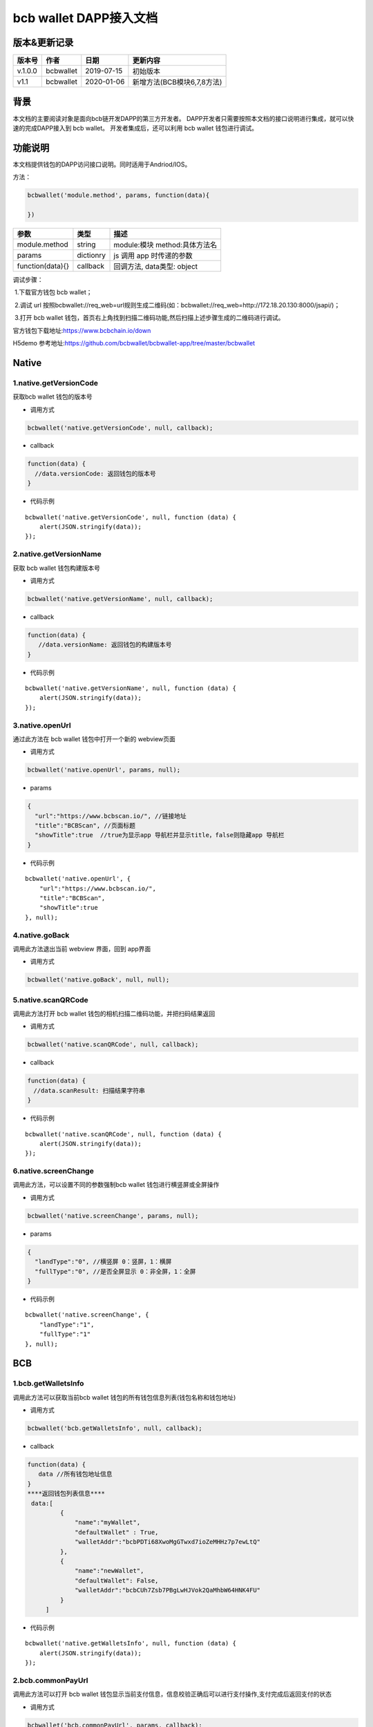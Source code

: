 bcb wallet DAPP接入文档
===================================

版本&更新记录
-----------

======= ========= ========== ==========================
版本号  作者      日期       更新内容
======= ========= ========== ==========================
v.1.0.0 bcbwallet 2019-07-15 初始版本
v1.1    bcbwallet 2020-01-06 新增方法(BCB模块6,7,8方法)
======= ========= ========== ==========================

背景
-----


本文档的主要阅读对象是面向bcb链开发DAPP的第三方开发者。
DAPP开发者只需要按照本文档的接口说明进行集成，就可以快速的完成DAPP接入到 bcb wallet。
开发者集成后，还可以利用 bcb wallet 钱包进行调试。


功能说明
-------

本文档提供钱包的DAPP访问接口说明。同时适用于Andriod/IOS。

方法：

.. code:: js

   bcbwallet('module.method', params, function(data){
       
   })

================ ========= ===============================
参数             类型      描述
================ ========= ===============================
module.method    string    module:模块 method:具体方法名
params           dictionry js 调用 app 时传递的参数
function(data){} callback  回调方法, data类型: object
================ ========= ===============================

调试步骤：

​ 1.下载官方钱包 bcb wallet；

​ 2.调试 url 按照bcbwallet://req_web=url规则生成二维码(如：bcbwallet://req_web=http://172.18.20.130:8000/jsapi/)；

​ 3.打开 bcb wallet 钱包，首页右上角找到扫描二维码功能,然后扫描上述步骤生成的二维码进行调试。

官方钱包下载地址:\ https://www.bcbchain.io/down

H5demo 参考地址:\ https://github.com/bcbwallet/bcbwallet-app/tree/master/bcbwallet

Native
------

1.native.getVersionCode
~~~~~~~~~~~~~~~~~~~~~~~

获取bcb wallet 钱包的版本号

-  调用方式

.. code:: html

   bcbwallet('native.getVersionCode', null, callback);

-  callback

.. code:: html

   function(data) {
     //data.versionCode: 返回钱包的版本号
   }

-  代码示例

::

   bcbwallet('native.getVersionCode', null, function (data) {
       alert(JSON.stringify(data));
   });

2.native.getVersionName
~~~~~~~~~~~~~~~~~~~~~~~~

获取 bcb wallet 钱包构建版本号

-  调用方式

.. code:: html

   bcbwallet('native.getVersionName', null, callback);

-  callback

.. code:: html

   function(data) {
      //data.versionName: 返回钱包的构建版本号
   }

-  代码示例

::

   bcbwallet('native.getVersionName', null, function (data) {
       alert(JSON.stringify(data));
   });

3.native.openUrl
~~~~~~~~~~~~~~~~~

通过此方法在 bcb wallet 钱包中打开一个新的 webview页面

-  调用方式

.. code:: html

   bcbwallet('native.openUrl', params, null);

-  params

.. code:: html

   {
     "url":"https://www.bcbscan.io/", //链接地址
     "title":"BCBScan", //页面标题
     "showTitle":true  //true为显示app 导航栏并显示title，false则隐藏app 导航栏
   }

-  代码示例

::

   bcbwallet('native.openUrl', {
       "url":"https://www.bcbscan.io/",
       "title":"BCBScan",
       "showTitle":true
   }, null);

4.native.goBack
~~~~~~~~~~~~~~~

调用此方法退出当前 webview 界面，回到 app界面

-  调用方式

.. code:: html

   bcbwallet('native.goBack', null, null);

5.native.scanQRCode
~~~~~~~~~~~~~~~~~~~~

调用此方法打开 bcb wallet 钱包的相机扫描二维码功能，并把扫码结果返回

-  调用方式

.. code:: html

   bcbwallet('native.scanQRCode', null, callback);

-  callback

.. code:: html

   function(data) {
   　//data.scanResult: 扫描结果字符串
   }

-  代码示例

::

   bcbwallet('native.scanQRCode', null, function (data) {
       alert(JSON.stringify(data));
   });

6.native.screenChange
~~~~~~~~~~~~~~~~~~~~

调用此方法，可以设置不同的参数强制bcb wallet 钱包进行横竖屏或全屏操作

-  调用方式

.. code:: html

   bcbwallet('native.screenChange', params, null);

-  params

.. code:: html

   {
     "landType":"0", //横竖屏 0：竖屏，1：横屏
     "fullType":"0", //是否全屏显示 0：非全屏，1：全屏
   }

-  代码示例

::

   bcbwallet('native.screenChange', {
       "landType":"1",
       "fullType":"1"
   }, null);

BCB
---

1.bcb.getWalletsInfo
~~~~~~~~~~~~~~~~~~~~

调用此方法可以获取当前bcb wallet
钱包的所有钱包信息列表(钱包名称和钱包地址)

-  调用方式

.. code:: html

   bcbwallet('bcb.getWalletsInfo', null, callback);

-  callback

.. code:: html

   function(data) {
      data //所有钱包地址信息
   }
   ****返回钱包列表信息****
    data:[
            {
                "name":"myWallet",
                "defaultWallet" : True,
                "walletAddr":"bcbPDTi68XwoMgGTwxd7ioZeMHHz7p7ewLtQ"
            },
            {
                "name":"newWallet",
                "defaultWallet": False,
                "walletAddr":"bcbCUh7Zsb7PBgLwHJVok2QaMhbW64HNK4FU"
            }
        ]

-  代码示例

::

   bcbwallet('native.getWalletsInfo', null, function (data) {
       alert(JSON.stringify(data));
   });

2.bcb.commonPayUrl
~~~~~~~~~~~~~~~~~~~~

调用此方法可以打开 bcb wallet
钱包显示当前支付信息，信息校验正确后可以进行支付操作,支付完成后返回支付的状态

-  调用方式

.. code:: html

   bcbwallet('bcb.commonPayUrl', params, callback);

-  params

::

   {
       "payUrl":"http://172.18.20.130:8000/bcbpay/" //支付订单链接
   }

-  callback

.. code:: html

   function(data) {
      //data: 返回交易hash
   }

-  代码示例

.. code:: js

   bcbwallet('bcb.commonPayUrl', {
     "payUrl":"http://172.18.20.156:8080/bcbtest/test2.txt"
   }, function (data) {
      alert(data);
       //{"txHash" : "3E105CCAD994B5F1E8415086A1EA65B7420EDCCF8331D2EB02BC0B626EEF8A41"}"
   });
3.bcb.commonPayParams
~~~~~~~~~~~~~~~~~~~~

调用此方法可以打开 bcb wallet
钱包显示当前支付信息，信息校验正确后可以进行支付操作，支付完成后返回支付的状态

-  调用方式

.. code:: html

   bcbwallet('bcb.commonPayParams', params, callback);

-  params

::

    {
        "ver": 3,
        "appUISeg": {
            "title": "通用支付",
            "value": "0.1",
            "referInfo": "进行支付操作",
            "symbol": "BCB"
          },
         "coinParams": {
         "note": "备注",
         "gasLimit": "25000",
         "calls": [{
          "contract": "bcbLVgb3odTfKC9Y9GeFnNWL9wmR4pwWiqwe",
          "method": "Transfer(types.Address,bn.Number)",
          "params": ["bcbL8BzfVfcxtqh9umN3dUhxBYNyEnV7GiSa", "100000000"]
         }]
        }
      }

-  callback

.. code:: html

   function(data) {
      //data: 返回交易hash
   }

-  代码示例

.. code:: js

   bcbwallet('bcb.commonPayParams', {"payParams": params}, function (data) {
       alert(data);
       //{ "txHash" : "3E105CCAD994B5F1E8415086A1EA65B7420EDCCF8331D2EB02BC0B626EEF8A41"}
   });

-  bcb wallet 钱包支付展示

   H5调用bcb.commonPayUrl 或 bcb.commonPayParams 方法时会唤起 bcb wallet钱包的支付页面，用户此时可以查看支付信息并进行支付操作。如下图所示
  
   .. image:: /_static/commonPay.png
    :scale: 30 %
    :alt: pay
    :align: center


4.bcb.signData
~~~~~~~~~~~~~~~~~~~~

调用此方法利用 bcb wallet 钱包进行数据签名，并把签名的数据返回

-  调用方式

.. code:: html

   bcbwallet('bcb.signData', params, callback);

-  params

::

   {
      "address":"bcbCUh7Zsb7PBgLwHJVok2QaMhbW64HNK4FU", //签名钱包地址
      "signContent":"test" //待签名内容
   }

-  callback

.. code:: html

   fnction(data) {
       data.type, //签名方式
       date.pubKey, //公钥
       data.signature //签名后内容
   }

-  代码示例

.. code:: js

   bcbwallet('bcb.signData', {
        "address":"bcbCUh7Zsb7PBgLwHJVok2QaMhbW64HNK4FU", //指定签名的钱包地址
        "signContent":"test"
    }, function (data) {
       alert(JSON.stringify(data));
   });
-  bcb wallet 钱包签名数据展示

   H5调用signData 方法时会唤起 bcb wallet钱包的数据签名功能，用户可以查看待签名数据并利用 bcb wallet 钱包进行签名操作。如下图所示
  
   .. image:: /_static/signdata.png
    :scale: 30 %
    :alt: pay
    :align: center
5.bcb.thirdAuth
~~~~~~~~~~~~~~~~~~~~

调用此方法利用 bcb wallet 钱包进行授权，并把授权状态返回

-  调用方式

.. code:: html

   bcbwallet('bcb.thirdAuth', params, callback);

-  params

::

    {
        "nonce":"cpNGXLhwjkVMXrrOvJj1UjwV8v2qftvM", //随机数
        "appID":"10", //业务ID
        "sessionInfo":"RFzLhUreEUM9eCAN0UEJXFXYYyvdctsU", //用户信息
        "address": "bcbi6Xt6356NuGxfGmmXm2kjPaQ9F1GefA2"  //指定钱包地址授权
    }

-  callback

.. code:: html

   function(data) {
      alert(JSON.stringify(data));
   }

-  代码示例

::

    bcbwallet('bcb.thirdAuth', {
         "nonce":"cpNGXLhwjkVMXrrOvJj1UjwV8v2qftvM",
         "appID":"10",
         "sessionInfo":"RFzLhUreEUM9eCAN0UEJXFXYYyvdctsU",
         "address": "bcbi6Xt6356NuGxfGmmXm2kjPaQ9F1GefA2"
     }, function (data) {
         alert(JSON.stringify(data));
    });

6. bcb.getTxhashInfo
~~~~~~~~~~~~~~~~~~~~

调用此方法可以查询指定 txhash 的交易详情

-  调用方式

.. code:: js

   bcbwallet('bcb.getTxhashInfo', params, callback);

-  params

.. code:: javascript

   {"txHash":"0x246CD611C5AAD32B47C7B7FFB54B98AB2528DEF2DB049F2CB0F9990974DB94BA"}

-  callback

::

    function(data){
        alert(JSON.stringify(data))
    }

-  代码示例

.. code:: javascript

    bcbwallet('bcb.getTxhashInfo', {"txHash": "0x246CD611C5AAD32B47C7B7FFB54B98AB2528DEF2DB049F2CB0F9990974DB94BA"}, function(data){
        document.getElementById('content').innerText = JSON.stringify(data);
    });

7. bcb.getTokenBalance
~~~~~~~~~~~~~~~~~~~~

调用此方法可以获取指定钱包的具体资产的余额信息

-  调用方式

.. code:: js

    bcbwallet('bcb.getTokenBalance', params, callback);

-  params

.. code:: js

   {"address": "bcbFJk56Dt9mcwHo3r8tswzySxCcRSBrn7mo", "contractAddr":"bcbLVgb3odTfKC9Y9GeFnNWL9wmR4pwWiqwe"}

-  callback

.. code:: js

    function(data){
        alert(JSON.stringify(data))
    }

-  代码示例

.. code:: js

    bcbwallet('bcb.getTokenBalance', {"address": "bcbFJk56Dt9mcwHo3r8tswzySxCcRSBrn7mo", "contractAddr":"bcbLVgb3odTfKC9Y9GeFnNWL9wmR4pwWiqwe"}, function(data){
        document.getElementById('content').innerText = JSON.stringify(data);
    });

8. bcb.getAllBalance
~~~~~~~~~~~~~~~~~~~~

调用此方法可以获取指定钱包地址的所有资产信息

-  调用方式

.. code:: js

   bcbwallet('bcb.getAllBalance', params, callback);

-  params

.. code:: js

    {"address": "bcbFJk56Dt9mcwHo3r8tswzySxCcRSBrn7mo"}

-  callback

.. code:: js

    function(data){
        alert(JSON.stringify(data))
    }

-  代码示例

.. code:: js

     bcbwallet('bcb.getAllBalance', {"address": "bcbFJk56Dt9mcwHo3r8tswzySxCcRSBrn7mo"}, function(data){
         document.getElementById('content').innerText = JSON.stringify(data);
      });

-  